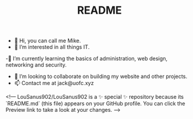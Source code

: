 #+TITLE: README
- 👋 Hi, you can call me Mike.
- 👀 I’m interested in all things IT.
-🌱 I’m currently learning the basics of administration, web design, networking and security.
- 💞️ I’m looking to collaborate on building my website and other projects.
- 📫 Contact me at jack@uofc.xyz

<!---
LouSanus902/LouSanus902 is a ✨ special ✨ repository because its `README.md` (this file) appears on your GitHub profile.
You can click the Preview link to take a look at your changes.
--->
